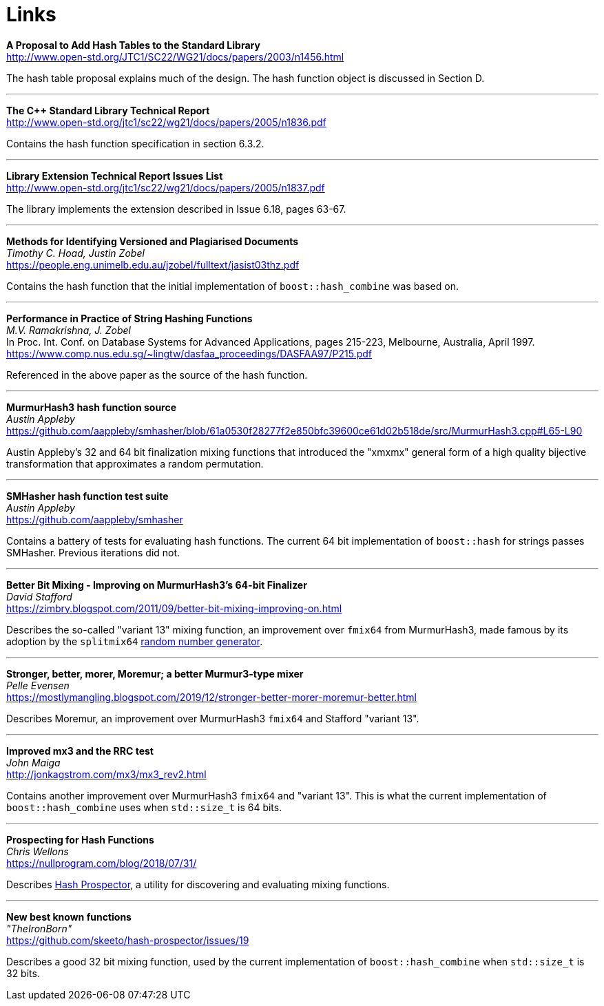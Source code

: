 ////
Copyright 2005-2008 Daniel James
Copyright 2022 Christian Mazakas
Copyright 2022 Peter Dimov
Distributed under the Boost Software License, Version 1.0.
https://www.boost.org/LICENSE_1_0.txt
////

[#links]
= Links
:idprefix: links_

*A Proposal to Add Hash Tables to the Standard Library* +
http://www.open-std.org/JTC1/SC22/WG21/docs/papers/2003/n1456.html

The hash table proposal explains much of the design. The hash function object is discussed in Section D.

---

*The {cpp} Standard Library Technical Report* +
http://www.open-std.org/jtc1/sc22/wg21/docs/papers/2005/n1836.pdf

Contains the hash function specification in section 6.3.2.

---

*Library Extension Technical Report Issues List* +
http://www.open-std.org/jtc1/sc22/wg21/docs/papers/2005/n1837.pdf

The library implements the extension described in Issue 6.18, pages 63-67.

---

*Methods for Identifying Versioned and Plagiarised Documents* +
_Timothy C. Hoad, Justin Zobel_ +
https://people.eng.unimelb.edu.au/jzobel/fulltext/jasist03thz.pdf

Contains the hash function that the initial implementation of `boost::hash_combine` was based on.

---

*Performance in Practice of String Hashing Functions* +
_M.V. Ramakrishna, J. Zobel_ +
In Proc. Int. Conf. on Database Systems for Advanced Applications, pages 215-223, Melbourne, Australia, April 1997. +
https://www.comp.nus.edu.sg/~lingtw/dasfaa_proceedings/DASFAA97/P215.pdf

Referenced in the above paper as the source of the hash function.

---

*MurmurHash3 hash function source* +
_Austin Appleby_ +
https://github.com/aappleby/smhasher/blob/61a0530f28277f2e850bfc39600ce61d02b518de/src/MurmurHash3.cpp#L65-L90

Austin Appleby's 32 and 64 bit finalization mixing functions that
introduced the "xmxmx" general form of a high quality bijective
transformation that approximates a random permutation.

---

*SMHasher hash function test suite* +
_Austin Appleby_ +
https://github.com/aappleby/smhasher

Contains a battery of tests for evaluating hash functions. The current
64 bit implementation of `boost::hash` for strings passes SMHasher.
Previous iterations did not.

---

*Better Bit Mixing - Improving on MurmurHash3's 64-bit Finalizer* +
_David Stafford_ +
https://zimbry.blogspot.com/2011/09/better-bit-mixing-improving-on.html

Describes the so-called "variant 13" mixing function, an improvement
over `fmix64` from MurmurHash3, made famous by its adoption by the
`splitmix64` http://xorshift.di.unimi.it/splitmix64.c[random number generator].

---

*Stronger, better, morer, Moremur; a better Murmur3-type mixer* +
_Pelle Evensen_ +
https://mostlymangling.blogspot.com/2019/12/stronger-better-morer-moremur-better.html

Describes Moremur, an improvement over MurmurHash3 `fmix64` and Stafford
"variant 13".

---

*Improved mx3 and the RRC test* +
_John Maiga_ +
http://jonkagstrom.com/mx3/mx3_rev2.html

Contains another improvement over MurmurHash3 `fmix64` and "variant 13". This
is what the current implementation of `boost::hash_combine` uses when
`std::size_t` is 64 bits.

---

*Prospecting for Hash Functions* +
_Chris Wellons_ +
https://nullprogram.com/blog/2018/07/31/

Describes https://github.com/skeeto/hash-prospector[Hash Prospector],
a utility for discovering and evaluating mixing functions.

---

*New best known functions* +
_"TheIronBorn"_ +
https://github.com/skeeto/hash-prospector/issues/19

Describes a good 32 bit mixing function, used by the current implementation
of `boost::hash_combine` when `std::size_t` is 32 bits.
